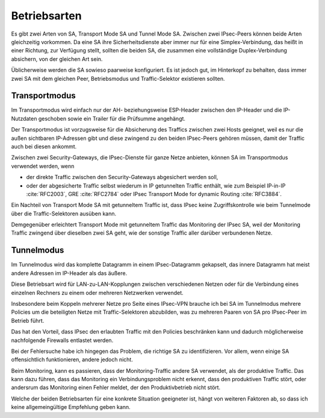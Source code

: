 
Betriebsarten
=============

Es gibt zwei Arten von SA, Transport Mode SA und Tunnel Mode SA.
Zwischen zwei IPsec-Peers können beide Arten gleichzeitig vorkommen.
Da eine SA ihre Sicherheitsdienste aber immer nur für eine
Simplex-Verbindung, das heißt in einer Richtung, zur Verfügung stellt,
sollten die beiden SA, die zusammen eine vollständige Duplex-Verbindung
absichern, von der gleichen Art sein.

Üblicherweise werden die SA sowieso paarweise konfiguriert.
Es ist jedoch gut, im Hinterkopf zu behalten, dass immer zwei SA mit dem
gleichen Peer, Betriebsmodus und Traffic-Selektor existieren sollten.

Transportmodus
--------------

Im Transportmodus wird einfach nur der AH- beziehungsweise ESP-Header
zwischen den IP-Header und die IP-Nutzdaten geschoben sowie ein Trailer
für die Prüfsumme angehängt.

Der Transportmodus ist vorzugsweise für die Absicherung des Traffics
zwischen zwei Hosts geeignet, weil es nur die außen sichtbaren
IP-Adressen gibt und diese zwingend zu den beiden IPsec-Peers gehören
müssen, damit der Traffic auch bei diesen ankommt.

Zwischen zwei Security-Gateways, die IPsec-Dienste für ganze Netze
anbieten, können SA im Transportmodus verwendet werden, wenn

* der direkte Traffic zwischen den Security-Gateways abgesichert werden
  soll,
* oder der abgesicherte Traffic selbst wiederum in IP getunnelten
  Traffic enthält, wie zum Beispiel IP-in-IP :cite:`RFC2003`,
  GRE :cite:`RFC2784` oder IPsec Transport Mode for dynamic Routing
  :cite:`RFC3884`.

Ein Nachteil von Transport Mode SA mit getunneltem Traffic ist, dass
IPsec keine Zugriffskontrolle wie beim Tunnelmode über die
Traffic-Selektoren ausüben kann.

Demgegenüber erleichtert Transport Mode mit getunneltem Traffic das
Monitoring der IPsec SA, weil der Monitoring Traffic zwingend über
dieselben zwei SA geht, wie der sonstige Traffic aller darüber
verbundenen Netze.

Tunnelmodus
-----------

Im Tunnelmodus wird das komplette Datagramm in einem IPsec-Datagramm
gekapselt, das innere Datagramm hat meist andere Adressen im IP-Header
als das äußere.

Diese Betriebsart wird für LAN-zu-LAN-Kopplungen zwischen verschiedenen
Netzen oder für die Verbindung eines einzelnen Rechners zu einem oder
mehreren Netzwerken verwendet.

Insbesondere beim Koppeln mehrerer Netze pro Seite eines IPsec-VPN
brauche ich bei SA im Tunnelmodus mehrere Policies um die beteiligten
Netze mit Traffic-Selektoren abzubilden, was zu mehreren Paaren von SA
pro IPsec-Peer im Betrieb führt.

Das hat den Vorteil, dass IPsec den erlaubten Traffic mit den Policies
beschränken kann und dadurch möglicherweise nachfolgende Firewalls
entlastet werden.

Bei der Fehlersuche habe ich hingegen das Problem, die richtige SA zu
identifizieren.
Vor allem, wenn einige SA offensichtlich funktionieren, andere jedoch
nicht.

Beim Monitoring, kann es passieren, dass der Monitoring-Traffic andere
SA verwendet, als der produktive Traffic.
Das kann dazu führen, dass das Monitoring ein Verbindungsproblem nicht
erkennt, dass den produktiven Traffic stört, oder andersrum das
Monitoring einen Fehler meldet, der den Produktivbetrieb nicht stört.

Welche der beiden Betriebsarten für eine konkrete Situation geeigneter
ist, hängt von weiteren Faktoren ab, so dass ich keine allgemeingültige
Empfehlung geben kann.

